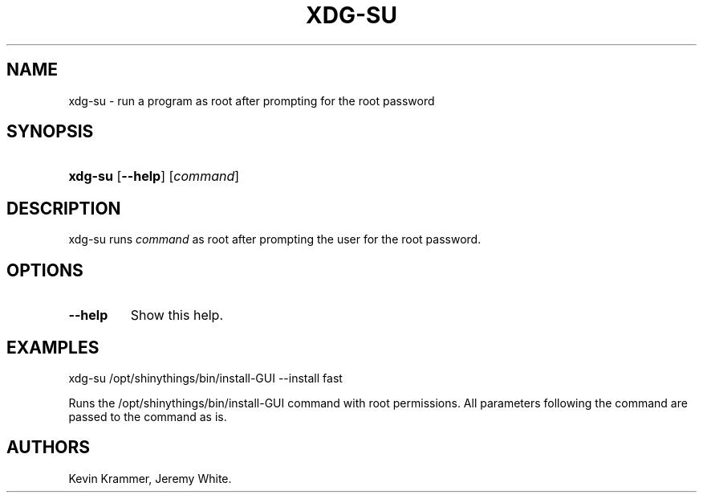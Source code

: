 .\"Generated by db2man.xsl. Don't modify this, modify the source.
.de Sh \" Subsection
.br
.if t .Sp
.ne 5
.PP
\fB\\$1\fR
.PP
..
.de Sp \" Vertical space (when we can't use .PP)
.if t .sp .5v
.if n .sp
..
.de Ip \" List item
.br
.ie \\n(.$>=3 .ne \\$3
.el .ne 3
.IP "\\$1" \\$2
..
.TH "XDG-SU" 1 "" "" "xdg-su Manual"
.SH NAME
xdg-su \- run a program as root after prompting for the root password
.SH "SYNOPSIS"
.ad l
.hy 0
.HP 7
\fBxdg\-su\fR [\fB\-\-help\fR] [\fB\fIcommand\fR\fR]
.ad
.hy

.SH "DESCRIPTION"

.PP
xdg\-su runs \fIcommand\fR as root after prompting the user for the root password\&.

.SH "OPTIONS"

.TP
\fB\-\-help\fR
Show this help\&.

.SH "EXAMPLES"

.PP
 

.nf

xdg\-su /opt/shinythings/bin/install\-GUI \-\-install fast

.fi
 Runs the /opt/shinythings/bin/install\-GUI command with root permissions\&. All parameters following the command are passed to the command as is\&.

.SH AUTHORS
Kevin Krammer, Jeremy White.
